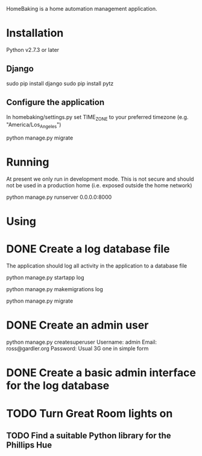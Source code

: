 HomeBaking is a home automation management application.

* Installation

Python v2.7.3 or later

** Django

sudo pip install django
sudo pip install pytz

** Configure the application

In homebaking/settings.py set TIME_ZONE to your preferred timezone
(e.g. "America/Los_Angeles")

python manage.py migrate

* Running

At present we only run in development mode. This is not secure and
should not be used in a production home (i.e. exposed outside the home network)

python manage.py runserver 0.0.0.0:8000

* Using

* DONE Create a log database file

The application should log all activity in the application to a database file

python manage.py startapp log

python manage.py makemigrations log

python manage.py migrate

* DONE Create an admin user

python manage.py createsuperuser
Username: admin
Email: ross@gardler.org
Password: Usual 3G one in simple form

* DONE Create a basic admin interface for the log database
* TODO Turn Great Room lights on

** TODO Find a suitable Python library for the Phillips Hue
